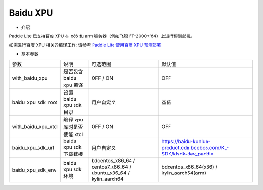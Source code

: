 Baidu XPU
~~~~~~~~~~~~

* 介绍

Paddle Lite 已支持百度 XPU 在 x86 和 arm 服务器（例如飞腾 FT-2000+/64）上进行预测部署。


如需进行百度 XPU 相关的编译工作: 请参考 `Paddle Lite 使用百度 XPU 预测部署 <https://paddle-lite.readthedocs.io/zh/develop/demo_guides/baidu_xpu.html>`_

* 基本参数

.. list-table::

   * - 参数
     - 说明
     - 可选范围
     - 默认值
   * - with_baidu_xpu
     - 是否包含 baidu xpu 编译
     - OFF / ON
     - OFF
   * - baidu_xpu_sdk_root
     - 设置 baidu xpu sdk 目录
     - 用户自定义
     - 空值
   * - with_baidu_xpu_xtcl
     - 编译 xpu 库时是否使能 xtcl
     - OFF / ON
     - OFF
   * - baidu_xpu_sdk_url
     - baidu xpu sdk 下载链接
     - 用户自定义
     - https://baidu-kunlun-product.cdn.bcebos.com/KL-SDK/klsdk-dev_paddle
   * - baidu_xpu_sdk_env
     - baidu xpu sdk 环境
     - bdcentos_x86_64 / centos7_x86_64 / ubuntu_x86_64 / kylin_aarch64
     - bdcentos_x86_64(x86) / kylin_aarch64(arm)